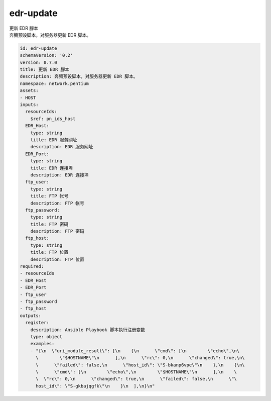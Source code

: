 edr-update
**********************************
| 更新 EDR 腳本
| 奔腾预设脚本，对服务器更新 EDR 脚本。

.. code-block:: yaml

    id: edr-update
    schemaVersion: '0.2'
    version: 0.7.0
    title: 更新 EDR 腳本
    description: 奔腾预设脚本，对服务器更新 EDR 脚本。
    namespace: network.pentium
    assets:
    - HOST
    inputs:
      resourceIds:
        $ref: pn_ids_host
      EDR_Host:
        type: string
        title: EDR 服务网址
        description: EDR 服务网址
      EDR_Port:
        type: string
        title: EDR 连接埠
        description: EDR 连接埠
      ftp_user:
        type: string
        title: FTP 帐号
        description: FTP 帐号
      ftp_password:
        type: string
        title: FTP 密码
        description: FTP 密码
      ftp_host:
        type: string
        title: FTP 位置
        description: FTP 位置
    required:
    - resourceIds
    - EDR_Host
    - EDR_Port
    - ftp_user
    - ftp_password
    - ftp_host
    outputs:
      register:
        description: Ansible Playbook 脚本执行注册变数
        type: object
        examples:
        - "{\n  \"uri_module_result\": [\n    {\n      \"cmd\": [\n        \"echo\",\n\
          \        \"$HOSTNAME\"\n      ],\n      \"rc\": 0,\n      \"changed\": true,\n\
          \      \"failed\": false,\n      \"host_id\": \"S-bkanp6vpe\"\n    },\n    {\n\
          \      \"cmd\": [\n        \"echo\",\n        \"$HOSTNAME\"\n      ],\n    \
          \  \"rc\": 0,\n      \"changed\": true,\n      \"failed\": false,\n      \"\
          host_id\": \"S-gkbajqgfk\"\n    }\n  ],\n}\n"
    